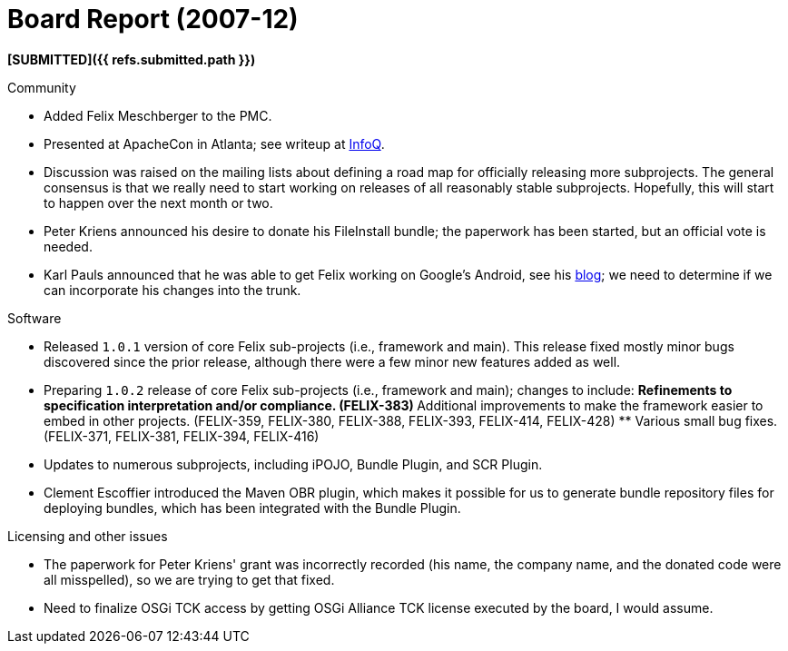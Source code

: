 = Board Report (2007-12)

*[SUBMITTED]({{ refs.submitted.path }})*

Community

* Added Felix Meschberger to the PMC.
* Presented at ApacheCon in Atlanta;
see writeup at http://www.infoq.com/news/2007/12/felix-osgi-container[InfoQ].
* Discussion was raised on the mailing lists about defining a road map for officially releasing more subprojects.
The general consensus is that we really need to start working on releases of all reasonably stable subprojects.
Hopefully, this will start to happen over the next month or two.
* Peter Kriens announced his desire to donate his FileInstall bundle;
the paperwork has been started, but an official vote is needed.
* Karl Pauls announced that he was able to get Felix working on Google's Android, see his http://blog.luminis.nl/luminis/entry/osgi*on*google*android*using[blog];
we need to determine if we can incorporate his changes into the trunk.

Software

* Released `1.0.1` version of core Felix sub-projects (i.e., framework and main).
This release fixed mostly minor bugs discovered since the prior release, although there were a few minor new features added as well.
* Preparing `1.0.2` release of core Felix sub-projects (i.e., framework and main);
changes to include: ** Refinements to specification interpretation and/or compliance.
(FELIX-383) ** Additional improvements to make the framework easier to embed in other projects.
(FELIX-359, FELIX-380, FELIX-388, FELIX-393, FELIX-414, FELIX-428) ** Various small bug fixes.
(FELIX-371, FELIX-381, FELIX-394, FELIX-416)
* Updates to numerous subprojects, including iPOJO, Bundle Plugin, and SCR Plugin.
* Clement Escoffier introduced the Maven OBR plugin, which makes it possible for us to generate bundle repository files for deploying bundles, which has been integrated with the Bundle Plugin.

Licensing and other issues

* The paperwork for Peter Kriens' grant was incorrectly recorded (his name, the company name, and the donated code were all misspelled), so we are trying to get that fixed.
* Need to finalize OSGi TCK access by getting OSGi Alliance TCK license executed by the board, I would assume.
